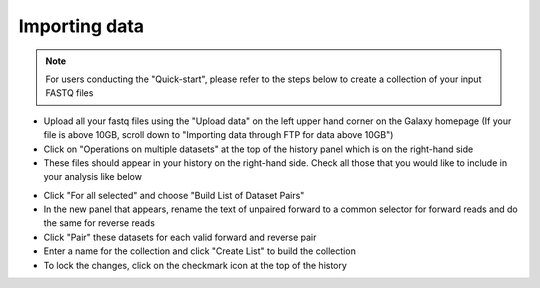 **Importing data**
==================

.. note::

  For users conducting the "Quick-start", please refer to the steps below to create a collection of your input FASTQ files

* Upload all your fastq files using the "Upload data" on the left upper hand corner on the Galaxy homepage (If your file is above 10GB, scroll down to "Importing data through FTP for data above 10GB")

* Click on "Operations on multiple datasets" at the top of the history panel which is on the right-hand side

* These files should appear in your history on the right-hand side. Check all those that you would like to include in your analysis like below

.. image:: /images/Naming_datasets.png
   :width: 200
   :height: 275
   :alt: Choosing datasets

* Click "For all selected" and choose "Build List of Dataset Pairs"

* In the new panel that appears, rename the text of unpaired forward to a common selector for forward reads and do the same for reverse reads

* Click "Pair" these datasets for each valid forward and reverse pair

* Enter a name for the collection and click "Create List" to build the collection

* To lock the changes, click on the checkmark icon at the top of the history
